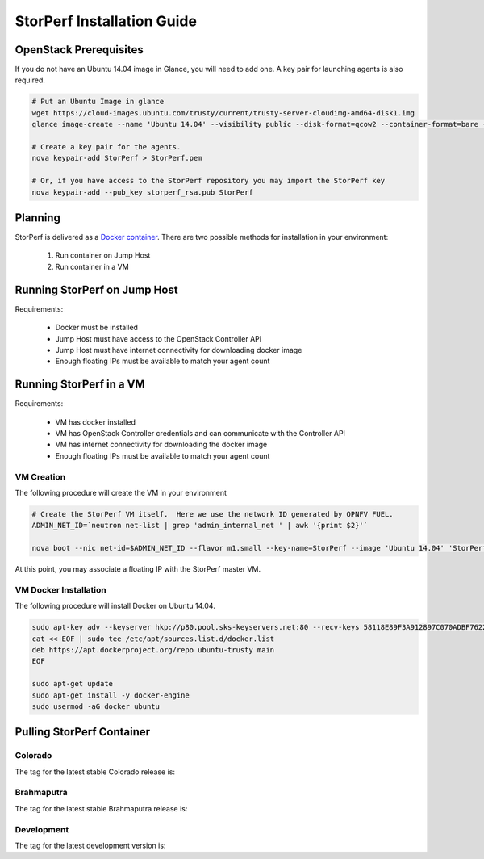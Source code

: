 .. This work is licensed under a Creative Commons Attribution 4.0 International License.
.. http://creativecommons.org/licenses/by/4.0
.. (c) OPNFV, Intel Corporation, AT&T and others.

===========================
StorPerf Installation Guide
===========================

OpenStack Prerequisites
===========================
If you do not have an Ubuntu 14.04 image in Glance, you will need to add one.
A key pair for launching agents is also required.

.. code-block:: console

    # Put an Ubuntu Image in glance
    wget https://cloud-images.ubuntu.com/trusty/current/trusty-server-cloudimg-amd64-disk1.img
    glance image-create --name 'Ubuntu 14.04' --visibility public --disk-format=qcow2 --container-format=bare --file=trusty-server-cloudimg-amd64-disk1.img

    # Create a key pair for the agents.
    nova keypair-add StorPerf > StorPerf.pem

    # Or, if you have access to the StorPerf repository you may import the StorPerf key
    nova keypair-add --pub_key storperf_rsa.pub StorPerf


Planning
===========================

StorPerf is delivered as a `Docker container
<https://hub.docker.com/r/opnfv/storperf/tags/>`__.  There are two possible
methods for installation in your environment:
   1. Run container on Jump Host
   2. Run container in a VM


Running StorPerf on Jump Host
=============================

Requirements:

    * Docker must be installed
    * Jump Host must have access to the OpenStack Controller API
    * Jump Host must have internet connectivity for downloading docker image
    * Enough floating IPs must be available to match your agent count

Running StorPerf in a VM
========================

Requirements:

    * VM has docker installed
    * VM has OpenStack Controller credentials and can communicate with the Controller API
    * VM has internet connectivity for downloading the docker image
    * Enough floating IPs must be available to match your agent count

VM Creation
~~~~~~~~~~~

The following procedure will create the VM in your environment

.. code-block:: console

    # Create the StorPerf VM itself.  Here we use the network ID generated by OPNFV FUEL.
    ADMIN_NET_ID=`neutron net-list | grep 'admin_internal_net ' | awk '{print $2}'`

    nova boot --nic net-id=$ADMIN_NET_ID --flavor m1.small --key-name=StorPerf --image 'Ubuntu 14.04' 'StorPerf Master'

At this point, you may associate a floating IP with the StorPerf master VM.

VM Docker Installation
~~~~~~~~~~~~~~~~~~~~~~

The following procedure will install Docker on Ubuntu 14.04.

.. code-block:: console

    sudo apt-key adv --keyserver hkp://p80.pool.sks-keyservers.net:80 --recv-keys 58118E89F3A912897C070ADBF76221572C52609D
    cat << EOF | sudo tee /etc/apt/sources.list.d/docker.list
    deb https://apt.dockerproject.org/repo ubuntu-trusty main
    EOF

    sudo apt-get update
    sudo apt-get install -y docker-engine
    sudo usermod -aG docker ubuntu

Pulling StorPerf Container
==========================

Colorado
~~~~~~~~

The tag for the latest stable Colorado release is:

.. code-block: console

    docker pull opnfv/storperf:colorado.0.1

Brahmaputra
~~~~~~~~~~~

The tag for the latest stable Brahmaputra release is:

.. code-block: console

    docker pull opnfv/storperf:brahmaputra.1.2

Development
~~~~~~~~~~~

The tag for the latest development version is:

.. code-block: console

    docker pull opnfv/storperf:master


